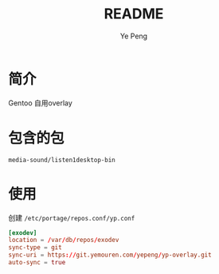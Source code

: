 #+TITLE: README
#+AUTHOR: Ye Peng

* 简介
Gentoo 自用overlay
* 包含的包
=media-sound/listen1desktop-bin=
* 使用
创建 =/etc/portage/repos.conf/yp.conf=
#+begin_src conf
[exodev]
location = /var/db/repos/exodev
sync-type = git
sync-uri = https://git.yemouren.com/yepeng/yp-overlay.git
auto-sync = true
#+end_src
